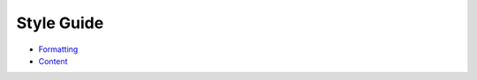 =============
 Style Guide
=============

* `Formatting <formatting.rst>`__
* `Content <content.rst>`__
